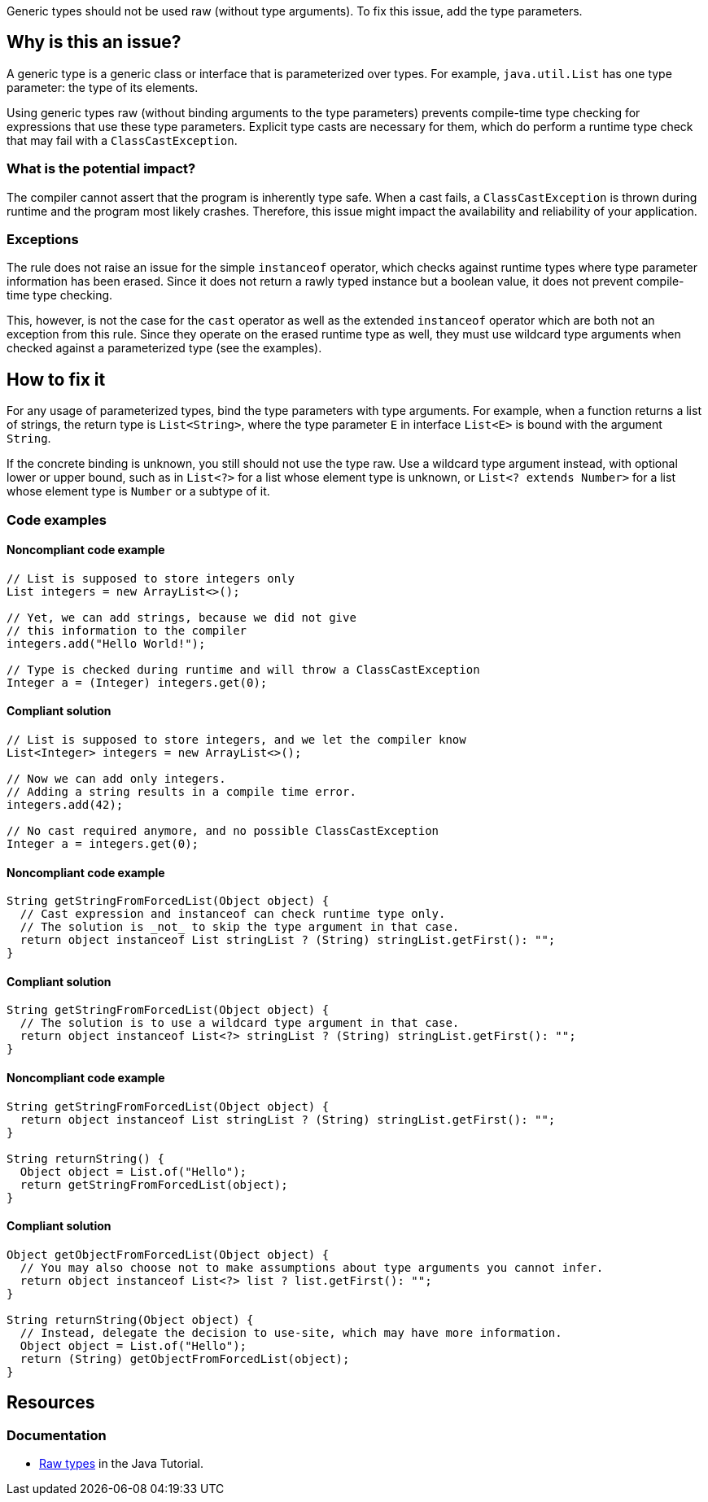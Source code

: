 Generic types should not be used raw (without type arguments).
To fix this issue, add the type parameters.

== Why is this an issue?

A generic type is a generic class or interface that is parameterized over types.
For example, `java.util.List` has one type parameter: the type of its elements.

Using generic types raw (without binding arguments to the type parameters) prevents compile-time type checking for expressions that use these type parameters.
Explicit type casts are necessary for them, which do perform a runtime type check that may fail with a `ClassCastException`.

=== What is the potential impact?

The compiler cannot assert that the program is inherently type safe.
When a cast fails, a `ClassCastException` is thrown during runtime and the program most likely crashes.
Therefore, this issue might impact the availability and reliability of your application.

=== Exceptions

The rule does not raise an issue for the simple `instanceof` operator, which checks against runtime types where type parameter information has been erased.
Since it does not return a rawly typed instance but a boolean value, it does not prevent compile-time type checking.

This, however, is not the case for the `cast`  operator as well as the extended `instanceof` operator which are both not an exception from this rule.
Since they operate on the erased runtime type as well, they must use wildcard type arguments when checked against a parameterized type (see the examples).

== How to fix it

For any usage of parameterized types, bind the type parameters with type arguments.
For example, when a function returns a list of strings, the return type is `List<String>`, where the type parameter `E` in interface `List<E>` is bound with the argument `String`.

If the concrete binding is unknown, you still should not use the type raw.
Use a wildcard type argument instead, with optional lower or upper bound, such as in `List<?>` for a list whose element type is unknown,
or `List<? extends Number>` for a list whose element type is `Number` or a subtype of it.

=== Code examples

==== Noncompliant code example

[source,java,diff-id=1,diff-type=noncompliant]
----
// List is supposed to store integers only
List integers = new ArrayList<>();

// Yet, we can add strings, because we did not give
// this information to the compiler
integers.add("Hello World!");

// Type is checked during runtime and will throw a ClassCastException
Integer a = (Integer) integers.get(0);
----

==== Compliant solution

[source,java,diff-id=1,diff-type=compliant]
----
// List is supposed to store integers, and we let the compiler know
List<Integer> integers = new ArrayList<>();

// Now we can add only integers.
// Adding a string results in a compile time error.
integers.add(42);

// No cast required anymore, and no possible ClassCastException
Integer a = integers.get(0);
----

==== Noncompliant code example

[source,java,diff-id=2,diff-type=noncompliant]
----
String getStringFromForcedList(Object object) {
  // Cast expression and instanceof can check runtime type only.
  // The solution is _not_ to skip the type argument in that case.
  return object instanceof List stringList ? (String) stringList.getFirst(): "";
}
----

==== Compliant solution

[source,java,diff-id=2,diff-type=compliant]
----
String getStringFromForcedList(Object object) {
  // The solution is to use a wildcard type argument in that case.
  return object instanceof List<?> stringList ? (String) stringList.getFirst(): "";
}
----

==== Noncompliant code example

[source,java,diff-id=3,diff-type=noncompliant]
----
String getStringFromForcedList(Object object) {
  return object instanceof List stringList ? (String) stringList.getFirst(): "";
}

String returnString() {
  Object object = List.of("Hello");
  return getStringFromForcedList(object);
}
----

==== Compliant solution

[source,java,diff-id=3,diff-type=compliant]
----
Object getObjectFromForcedList(Object object) {
  // You may also choose not to make assumptions about type arguments you cannot infer.
  return object instanceof List<?> list ? list.getFirst(): "";
}

String returnString(Object object) {
  // Instead, delegate the decision to use-site, which may have more information.
  Object object = List.of("Hello");
  return (String) getObjectFromForcedList(object);
}
----

== Resources

=== Documentation

* https://docs.oracle.com/javase/tutorial/java/generics/rawTypes.html[Raw types] in the Java Tutorial.


ifdef::env-github,rspecator-view[]

'''
== Implementation Specification
(visible only on this page)

=== Message

Provide the parametrised type for this generic.


=== Highlighting

type name


'''
== Comments And Links
(visible only on this page)

=== on 31 Oct 2018, 09:35:37 Nicolas Peru wrote:
\[~alexandre.gigleux] I would suggest title to be reworked to : Don't use raw types. The wording seems dodgy.

=== on 31 Oct 2018, 12:31:09 Ann Campbell wrote:
"Raw types should not be used"?

endif::env-github,rspecator-view[]
